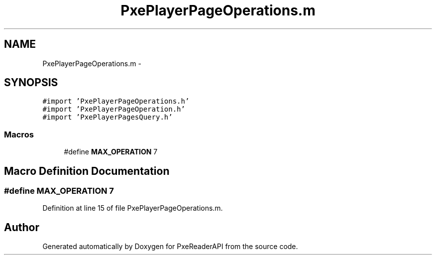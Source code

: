 .TH "PxePlayerPageOperations.m" 3 "Mon Apr 28 2014" "PxeReaderAPI" \" -*- nroff -*-
.ad l
.nh
.SH NAME
PxePlayerPageOperations.m \- 
.SH SYNOPSIS
.br
.PP
\fC#import 'PxePlayerPageOperations\&.h'\fP
.br
\fC#import 'PxePlayerPageOperation\&.h'\fP
.br
\fC#import 'PxePlayerPagesQuery\&.h'\fP
.br

.SS "Macros"

.in +1c
.ti -1c
.RI "#define \fBMAX_OPERATION\fP   7"
.br
.in -1c
.SH "Macro Definition Documentation"
.PP 
.SS "#define MAX_OPERATION   7"

.PP
Definition at line 15 of file PxePlayerPageOperations\&.m\&.
.SH "Author"
.PP 
Generated automatically by Doxygen for PxeReaderAPI from the source code\&.
